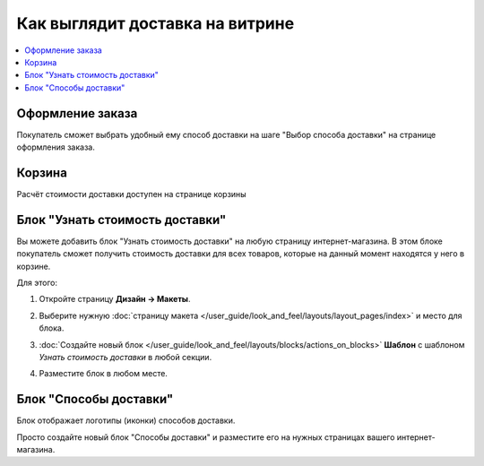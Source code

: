 ********************************
Как выглядит доставка на витрине
********************************

.. contents::
    :local: 
    :depth: 2

=================
Оформление заказа
=================

Покупатель сможет выбрать удобный ему способ доставки на шаге "Выбор способа доставки" на странице оформления заказа.

.. fancybox:: img/shippings_032.png
    :alt: Выбор способа доставки на странице оформления заказа в CS-Cart.

=======
Корзина
=======

Расчёт стоимости доставки доступен на странице корзины

.. fancybox:: img/shippings_033.png
    :alt: Стоимость доставке в корзине.

.. fancybox:: img/shippings_034.png
    :alt: Форма рассчёта стоимости доставки в CS-Cart.

================================
Блок "Узнать стоимость доставки"
================================

Вы можете добавить блок "Узнать стоимость доставки" на любую страницу интернет-магазина. В этом блоке покупатель сможет получить стоимость доставки для всех товаров, которые на данный момент находятся у него в корзине.

.. fancybox:: img/shippings_035.png
    :alt: Блок "Узнать стоимость доставки" в CS-Cart.

Для этого:

#. Откройте страницу **Дизайн → Макеты**.

#. Выберите нужную :doc:`страницу макета </user_guide/look_and_feel/layouts/layout_pages/index>` и место для блока.

   .. fancybox:: img/shippings_041.png
       :alt: Методы доставки

#. :doc:`Создайте новый блок </user_guide/look_and_feel/layouts/blocks/actions_on_blocks>` **Шаблон** с шаблоном *Узнать стоимость доставки* в любой секции.

   .. fancybox:: img/shippings_038.png
       :alt: Добавляем новый блок.

   .. fancybox:: img/shippings_039.png
       :alt: Выбираем создание нового блока.

   .. fancybox:: img/shippings_040.png
       :alt: Выбираем тип "Шаблон".

   .. fancybox:: img/shippings_039_1.png
       :alt: Выбираем шаблон "Узнать стоимость доставки".

#. Разместите блок в любом месте.

    .. fancybox:: img/shippings_040_1.png
        :alt: Переносим блок в нужное место.

=======================
Блок "Способы доставки"
=======================

Блок отображает логотипы (иконки) способов доставки.

Просто создайте новый блок "Способы доставки" и разместите его на нужных страницах вашего интернет-магазина.

.. fancybox:: img/shippings_042.png
    :alt: Блок "Службы доставки" в CS-Cart.
